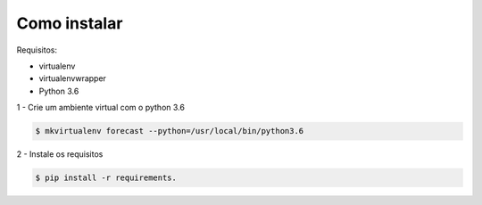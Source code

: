 Como instalar
=============

Requisitos:

* virtualenv

* virtualenvwrapper

* Python 3.6


1 - Crie um ambiente virtual com o python 3.6

.. code-block:: bash

    $ mkvirtualenv forecast --python=/usr/local/bin/python3.6

2 - Instale os requisitos

.. code-block:: bash

    $ pip install -r requirements.